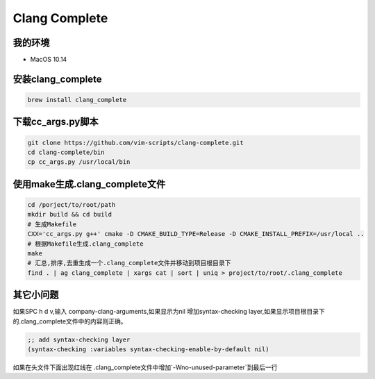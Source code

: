==============
Clang Complete
==============

我的环境
--------

- MacOS 10.14

安装clang_complete
------------------

.. code-block:: shell

    brew install clang_complete

下载cc_args.py脚本
------------------

.. code-block:: shell

    git clone https://github.com/vim-scripts/clang-complete.git
    cd clang-complete/bin
    cp cc_args.py /usr/local/bin

使用make生成.clang_complete文件
--------------------------------

.. code-block:: shell
    
    cd /porject/to/root/path
    mkdir build && cd build
    # 生成Makefile
    CXX='cc_args.py g++' cmake -D CMAKE_BUILD_TYPE=Release -D CMAKE_INSTALL_PREFIX=/usr/local ..
    # 根据Makefile生成.clang_complete
    make
    # 汇总,排序,去重生成一个.clang_complete文件并移动到项目根目录下
    find . | ag clang_complete | xargs cat | sort | uniq > project/to/root/.clang_complete

其它小问题
----------

如果SPC h d v,输入 company-clang-arguments,如果显示为nil 增加syntax-checking layer,如果显示项目根目录下的.clang_complete文件中的内容则正确。

.. code-block:: elisp
    
    ;; add syntax-checking layer
    (syntax-checking :variables syntax-checking-enable-by-default nil)


如果在头文件下面出现红线在 .clang_complete文件中增加`-Wno-unused-parameter`到最后一行